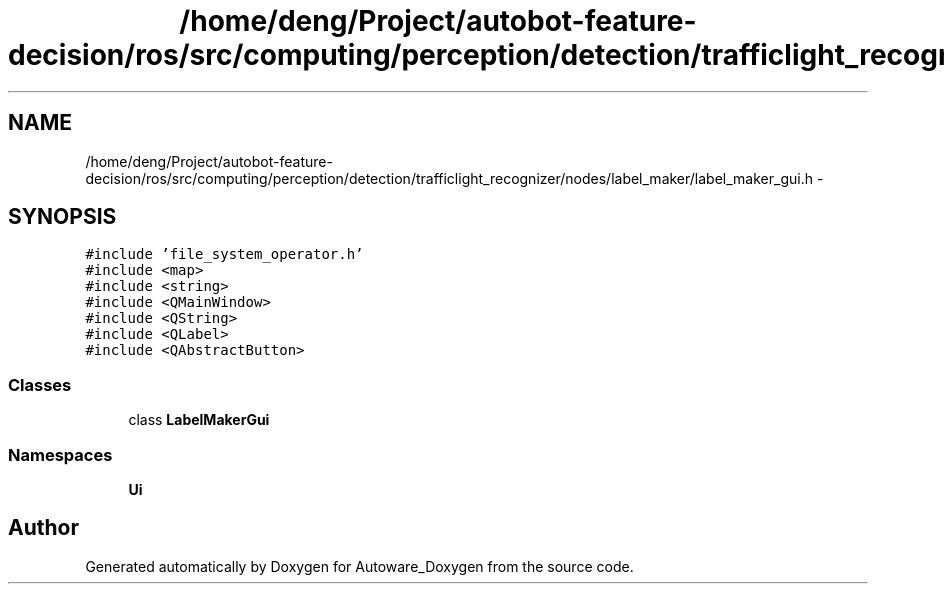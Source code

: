 .TH "/home/deng/Project/autobot-feature-decision/ros/src/computing/perception/detection/trafficlight_recognizer/nodes/label_maker/label_maker_gui.h" 3 "Fri May 22 2020" "Autoware_Doxygen" \" -*- nroff -*-
.ad l
.nh
.SH NAME
/home/deng/Project/autobot-feature-decision/ros/src/computing/perception/detection/trafficlight_recognizer/nodes/label_maker/label_maker_gui.h \- 
.SH SYNOPSIS
.br
.PP
\fC#include 'file_system_operator\&.h'\fP
.br
\fC#include <map>\fP
.br
\fC#include <string>\fP
.br
\fC#include <QMainWindow>\fP
.br
\fC#include <QString>\fP
.br
\fC#include <QLabel>\fP
.br
\fC#include <QAbstractButton>\fP
.br

.SS "Classes"

.in +1c
.ti -1c
.RI "class \fBLabelMakerGui\fP"
.br
.in -1c
.SS "Namespaces"

.in +1c
.ti -1c
.RI " \fBUi\fP"
.br
.in -1c
.SH "Author"
.PP 
Generated automatically by Doxygen for Autoware_Doxygen from the source code\&.
